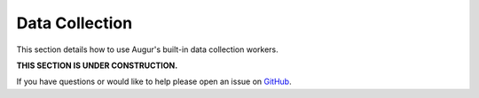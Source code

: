 Data Collection
----------------


This section details how to use Augur's built-in data collection workers.

**THIS SECTION IS UNDER CONSTRUCTION.**

If you have questions or would like to help please open an issue on GitHub_.

.. _GitHub: https://github.com/chaoss/augur
